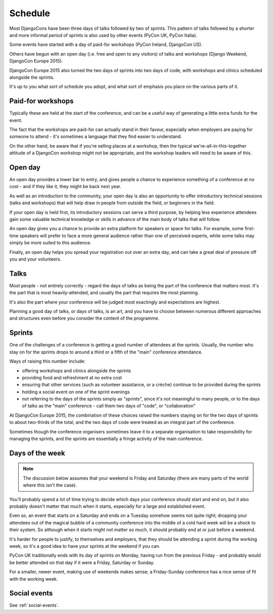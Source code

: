 .. _schedule:

========
Schedule
========


Most DjangoCons have been three days of talks followed by two of sprints. This pattern of talks
followed by a shorter and more informal period of sprints is also used by other events (PyCon UK,
PyCon Italia).

Some events have started with a day of paid-for workshops (PyCon Ireland, DjangoCon US).

Others have begun with an open day (i.e. free and open to any visitors) of talks and workshops
(Django Weekend, DjangoCon Europe 2015).

DjangoCon Europe 2015 also turned the two days of sprints into two days of code, with workshops and
clinics scheduled alongside the sprints.

It's up to you what sort of schedule you adopt, and what sort of emphasis you place on the various
parts of it.

.. _paid_for_workshops:

Paid-for workshops
==================

Typically these are held at the start of the conference, and can be a useful way of generating a
little extra funds for the event.

The fact that the workshops are paid-for can actually stand in their favour, especially when
employers are paying for someone to attend - it's sometimes a language that they find easier to
understand.

On the other hand, be aware that if you're selling places at a workshop, then the typical
we're-all-in-this-together attitude of a DjangoCon workshop might not be appropriate, and the
workshop leaders will need to be aware of this.

.. _open_day:

Open day
========

An open day provides a lower bar to entry, and gives people a chance to experience something of a
conference at no cost - and if they like it, they might be back next year.

As well as an introduction to the community, your open day is also an opportunity to offer
introductory technical sessions (talks and workshops) that will help draw in people from outside
the field, or beginners in the field.

If your open day is held first, its introductory sessions can serve a third purpose, by helping
less experience attendees gain some valuable technical knowledge or skills in advance of the main
body of talks that will follow.

An open day gives you a chance to provide an extra platform for speakers or space for
talks. For example, some first-time speakers will prefer to face a more general audience rather
than one of perceived experts, while some talks may simply be more suited to this audience.

Finally, an open day helps you spread your registration out over an extra day, and can take a great
deal of pressure off you and your volunteers.

.. _talks:

Talks
=====

Most people - not entirely correctly - regard the days of talks as being the part of the conference
that matters most. It's the part that is most heavily-attended, and usually the part that requires
the most planning.

It's also the part where your conference will be judged most exactingly and expectations are
highest.

Planning a good day of talks, or days of talks, is an art, and you have to choose between numerous
different approaches and structures even before you consider the content of the programme.

.. _sprints:

Sprints
=======

One of the challenges of a conference is getting a good number of attendees at the sprints.
Usually, the number who stay on for the sprints drops to around a third or a fifth of the "main"
conference attendance.

Ways of raising this number include:

* offering workshops and clinics alongside the sprints
* providing food and refreshment at no extra cost
* ensuring that other services (such as volunteer assistance, or a crèche) continue to be provided
  during the sprints
* holding a social event on one of the sprint evenings
* not referring to the days of the sprints simply as "sprints", since it's not meaningful to many
  people, or to the days of talks as the "main" conference - call them two days of "code", or
  "collaboration"

At DjangoCon Europe 2015, the combination of these choices raised the numbers staying on for the
two days of sprints to about two-thirds of the total, and the two days of code were treated as an
integral part of the conference.

Sometimes though the conference organisers sometimes leave it to a separate organisation to take
responsibility for managing the sprints, and the sprints are essentially a fringe activity of the
main conference.


Days of the week
================

.. note::

    The discussion below assumes that your weekend is Friday and Saturday (there are many parts of
    the world where this isn't the case).

You'll probably spend a lot of time trying to decide which days your conference should start and
end on, but it also probably doesn't matter that much when it starts, especially for a large and
established event.

Even so, an event that starts on a Saturday and ends on a Tuesday somehow seems not quite right;
dropping your attendees out of the magical bubble of a community conference into the middle of a
cold hard week will be a shock to their system. So although when it starts might not matter so
much, it should probably *end* at or just before a weekend.

It's harder for people to justify, to themselves and employers, that they should be attending a
sprint during the working week, so it's a good idea to have your sprints at the weekend if you can.

PyCon UK traditionally ends with its day of sprints on Monday, having run from the previous Friday
- and probably would be better attended on that day if it were a Friday, Saturday or Sunday.

For a smaller, newer event, making use of weekends makes sense; a Friday-Sunday conference has a
nice sense of fit with the working week.

Social events
=============

See :ref:`social-events`.
